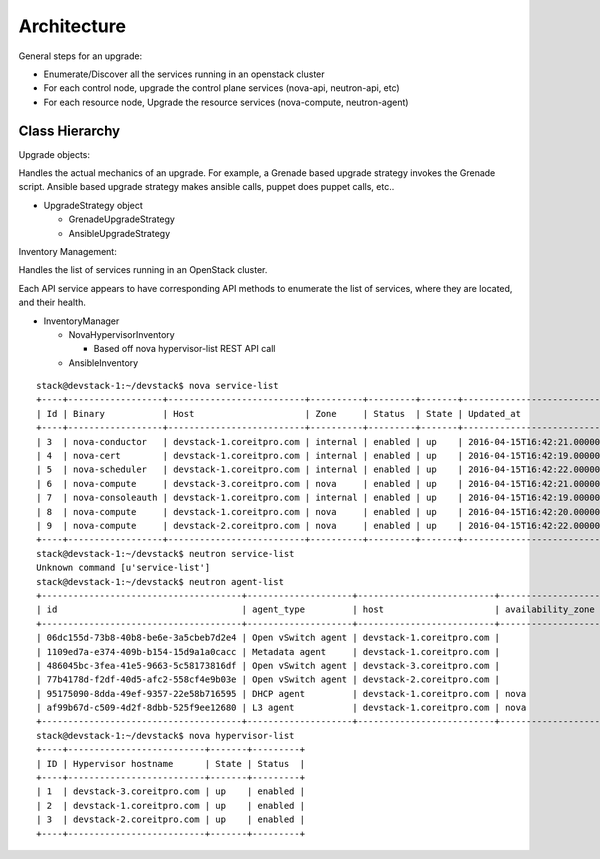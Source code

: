 ############
Architecture
############



General steps for an upgrade:

* Enumerate/Discover all the services running in an openstack cluster
* For each control node, upgrade the control plane services (nova-api, neutron-api, etc)
* For each resource node, Upgrade the resource services (nova-compute, neutron-agent) 

Class Hierarchy 
---------------


Upgrade objects:

Handles the actual mechanics of an upgrade. For example, a Grenade
based upgrade strategy invokes the Grenade script. Ansible based
upgrade strategy makes ansible calls, puppet does puppet calls, etc..

* UpgradeStrategy object

  * GrenadeUpgradeStrategy
  * AnsibleUpgradeStrategy



Inventory Management:

Handles the list of services running in an OpenStack cluster. 

Each API service appears to have corresponding API methods to
enumerate the list of services, where they are located, and their
health.


* InventoryManager

  * NovaHypervisorInventory

    * Based off nova hypervisor-list REST API call

  * AnsibleInventory


::

    stack@devstack-1:~/devstack$ nova service-list
    +----+------------------+--------------------------+----------+---------+-------+----------------------------+-----------------+
    | Id | Binary           | Host                     | Zone     | Status  | State | Updated_at                 | Disabled Reason |
    +----+------------------+--------------------------+----------+---------+-------+----------------------------+-----------------+
    | 3  | nova-conductor   | devstack-1.coreitpro.com | internal | enabled | up    | 2016-04-15T16:42:21.000000 | -               |
    | 4  | nova-cert        | devstack-1.coreitpro.com | internal | enabled | up    | 2016-04-15T16:42:19.000000 | -               |
    | 5  | nova-scheduler   | devstack-1.coreitpro.com | internal | enabled | up    | 2016-04-15T16:42:22.000000 | -               |
    | 6  | nova-compute     | devstack-3.coreitpro.com | nova     | enabled | up    | 2016-04-15T16:42:21.000000 | -               |
    | 7  | nova-consoleauth | devstack-1.coreitpro.com | internal | enabled | up    | 2016-04-15T16:42:19.000000 | -               |
    | 8  | nova-compute     | devstack-1.coreitpro.com | nova     | enabled | up    | 2016-04-15T16:42:20.000000 | -               |
    | 9  | nova-compute     | devstack-2.coreitpro.com | nova     | enabled | up    | 2016-04-15T16:42:22.000000 | -               |
    +----+------------------+--------------------------+----------+---------+-------+----------------------------+-----------------+
    stack@devstack-1:~/devstack$ neutron service-list
    Unknown command [u'service-list']
    stack@devstack-1:~/devstack$ neutron agent-list
    +--------------------------------------+--------------------+--------------------------+-------------------+-------+----------------+---------------------------+
    | id                                   | agent_type         | host                     | availability_zone | alive | admin_state_up | binary                    |
    +--------------------------------------+--------------------+--------------------------+-------------------+-------+----------------+---------------------------+
    | 06dc155d-73b8-40b8-be6e-3a5cbeb7d2e4 | Open vSwitch agent | devstack-1.coreitpro.com |                   | :-)   | True           | neutron-openvswitch-agent |
    | 1109ed7a-e374-409b-b154-15d9a1a0cacc | Metadata agent     | devstack-1.coreitpro.com |                   | :-)   | True           | neutron-metadata-agent    |
    | 486045bc-3fea-41e5-9663-5c58173816df | Open vSwitch agent | devstack-3.coreitpro.com |                   | :-)   | True           | neutron-openvswitch-agent |
    | 77b4178d-f2df-40d5-afc2-558cf4e9b03e | Open vSwitch agent | devstack-2.coreitpro.com |                   | :-)   | True           | neutron-openvswitch-agent |
    | 95175090-8dda-49ef-9357-22e58b716595 | DHCP agent         | devstack-1.coreitpro.com | nova              | :-)   | True           | neutron-dhcp-agent        |
    | af99b67d-c509-4d2f-8dbb-525f9ee12680 | L3 agent           | devstack-1.coreitpro.com | nova              | :-)   | True           | neutron-l3-agent          |
    +--------------------------------------+--------------------+--------------------------+-------------------+-------+----------------+---------------------------+
    stack@devstack-1:~/devstack$ nova hypervisor-list
    +----+--------------------------+-------+---------+
    | ID | Hypervisor hostname      | State | Status  |
    +----+--------------------------+-------+---------+
    | 1  | devstack-3.coreitpro.com | up    | enabled |
    | 2  | devstack-1.coreitpro.com | up    | enabled |
    | 3  | devstack-2.coreitpro.com | up    | enabled |
    +----+--------------------------+-------+---------+
